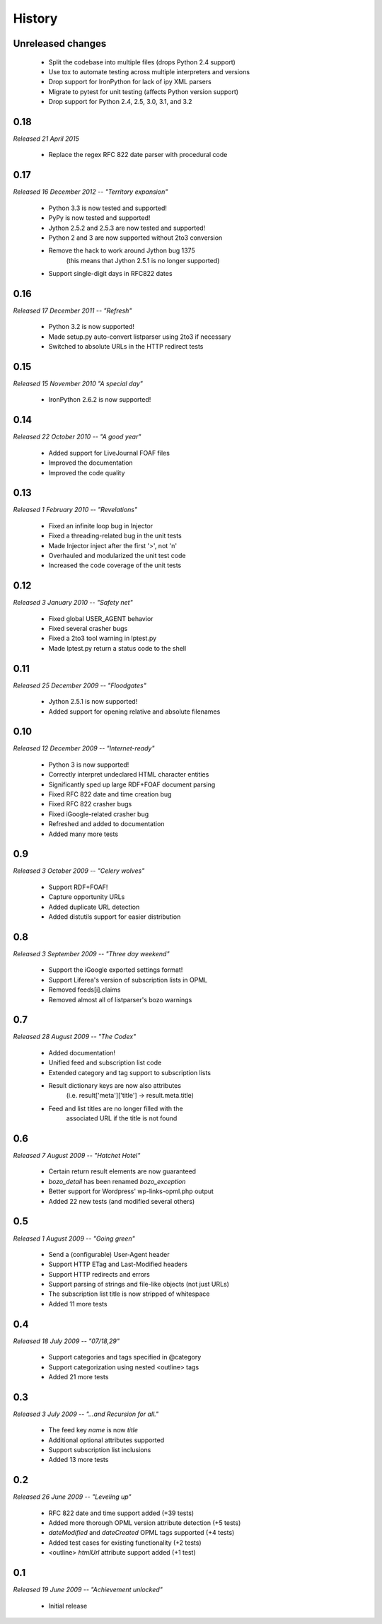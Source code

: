 History
=======


Unreleased changes
------------------

    * Split the codebase into multiple files (drops Python 2.4 support)
    * Use tox to automate testing across multiple interpreters and versions
    * Drop support for IronPython for lack of ipy XML parsers
    * Migrate to pytest for unit testing (affects Python version support)
    * Drop support for Python 2.4, 2.5, 3.0, 3.1, and 3.2


0.18
----

*Released 21 April 2015*

    * Replace the regex RFC 822 date parser with procedural code


0.17
----

*Released 16 December 2012 -- "Territory expansion"*

    * Python 3.3 is now tested and supported!
    * PyPy is now tested and supported!
    * Jython 2.5.2 and 2.5.3 are now tested and supported!
    * Python 2 and 3 are now supported without 2to3 conversion
    * Remove the hack to work around Jython bug 1375
        (this means that Jython 2.5.1 is no longer supported)
    * Support single-digit days in RFC822 dates


0.16
----

*Released 17 December 2011 -- "Refresh"*

    * Python 3.2 is now supported!
    * Made setup.py auto-convert listparser using 2to3 if necessary
    * Switched to absolute URLs in the HTTP redirect tests


0.15
----

*Released 15 November 2010 "A special day"*

    * IronPython 2.6.2 is now supported!


0.14
----

*Released 22 October 2010 -- "A good year"*

    * Added support for LiveJournal FOAF files
    * Improved the documentation
    * Improved the code quality


0.13
----

*Released 1 February 2010 -- "Revelations"*

    * Fixed an infinite loop bug in Injector
    * Fixed a threading-related bug in the unit tests
    * Made Injector inject after the first '>', not '\n'
    * Overhauled and modularized the unit test code
    * Increased the code coverage of the unit tests


0.12
----

*Released 3 January 2010 -- "Safety net"*

    * Fixed global USER_AGENT behavior
    * Fixed several crasher bugs
    * Fixed a 2to3 tool warning in lptest.py
    * Made lptest.py return a status code to the shell


0.11
----

*Released 25 December 2009 -- "Floodgates"*

    * Jython 2.5.1 is now supported!
    * Added support for opening relative and absolute filenames


0.10
----

*Released 12 December 2009 -- "Internet-ready"*

    * Python 3 is now supported!
    * Correctly interpret undeclared HTML character entities
    * Significantly sped up large RDF+FOAF document parsing
    * Fixed RFC 822 date and time creation bug
    * Fixed RFC 822 crasher bugs
    * Fixed iGoogle-related crasher bug
    * Refreshed and added to documentation
    * Added many more tests


0.9
---

*Released 3 October 2009 -- "Celery wolves"*

    * Support RDF+FOAF!
    * Capture opportunity URLs
    * Added duplicate URL detection
    * Added distutils support for easier distribution


0.8
---

*Released 3 September 2009 -- "Three day weekend"*

    * Support the iGoogle exported settings format!
    * Support Liferea's version of subscription lists in OPML
    * Removed feeds[i].claims
    * Removed almost all of listparser's bozo warnings


0.7
---

*Released 28 August 2009 -- "The Codex"*

    * Added documentation!
    * Unified feed and subscription list code
    * Extended category and tag support to subscription lists
    * Result dictionary keys are now also attributes
        (i.e. result['meta']['title'] -> result.meta.title)
    * Feed and list titles are no longer filled with the
        associated URL if the title is not found


0.6
---

*Released 7 August 2009 -- "Hatchet Hotel"*

    * Certain return result elements are now guaranteed
    * `bozo_detail` has been renamed `bozo_exception`
    * Better support for Wordpress' wp-links-opml.php output
    * Added 22 new tests (and modified several others)


0.5
---

*Released 1 August 2009 -- "Going green"*

    * Send a (configurable) User-Agent header
    * Support HTTP ETag and Last-Modified headers
    * Support HTTP redirects and errors
    * Support parsing of strings and file-like objects (not just URLs)
    * The subscription list title is now stripped of whitespace
    * Added 11 more tests


0.4
---

*Released 18 July 2009 -- "07/18,29"*

    * Support categories and tags specified in @category
    * Support categorization using nested <outline> tags
    * Added 21 more tests


0.3
---

*Released 3 July 2009 -- "...and Recursion for all."*

    * The feed key `name` is now `title`
    * Additional optional attributes supported
    * Support subscription list inclusions
    * Added 13 more tests


0.2
---

*Released 26 June 2009 -- "Leveling up"*

    * RFC 822 date and time support added (+39 tests)
    * Added more thorough OPML version attribute detection (+5 tests)
    * `dateModified` and `dateCreated` OPML tags supported (+4 tests)
    * Added test cases for existing functionality (+2 tests)
    * <outline> `htmlUrl` attribute support added (+1 test)


0.1
---

*Released 19 June 2009 -- "Achievement unlocked"*

    * Initial release
